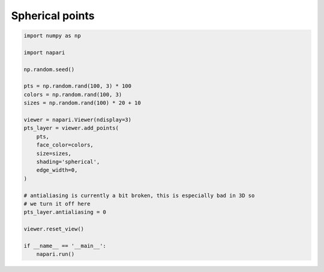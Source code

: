
.. DO NOT EDIT.
.. THIS FILE WAS AUTOMATICALLY GENERATED BY SPHINX-GALLERY.
.. TO MAKE CHANGES, EDIT THE SOURCE PYTHON FILE:
.. "gallery/spherical_points.py"
.. LINE NUMBERS ARE GIVEN BELOW.

.. only:: html

    .. note::
        :class: sphx-glr-download-link-note

        :ref:`Go to the end <sphx_glr_download_gallery_spherical_points.py>`
        to download the full example code

.. rst-class:: sphx-glr-example-title

.. _sphx_glr_gallery_spherical_points.py:


Spherical points
================

.. tags:: experimental

.. GENERATED FROM PYTHON SOURCE LINES 7-34

.. code-block:: default

    import numpy as np

    import napari

    np.random.seed()

    pts = np.random.rand(100, 3) * 100
    colors = np.random.rand(100, 3)
    sizes = np.random.rand(100) * 20 + 10

    viewer = napari.Viewer(ndisplay=3)
    pts_layer = viewer.add_points(
        pts,
        face_color=colors,
        size=sizes,
        shading='spherical',
        edge_width=0,
    )

    # antialiasing is currently a bit broken, this is especially bad in 3D so
    # we turn it off here
    pts_layer.antialiasing = 0

    viewer.reset_view()

    if __name__ == '__main__':
        napari.run()


.. _sphx_glr_download_gallery_spherical_points.py:

.. only:: html

  .. container:: sphx-glr-footer sphx-glr-footer-example




    .. container:: sphx-glr-download sphx-glr-download-python

      :download:`Download Python source code: spherical_points.py <spherical_points.py>`

    .. container:: sphx-glr-download sphx-glr-download-jupyter

      :download:`Download Jupyter notebook: spherical_points.ipynb <spherical_points.ipynb>`


.. only:: html

 .. rst-class:: sphx-glr-signature

    `Gallery generated by Sphinx-Gallery <https://sphinx-gallery.github.io>`_

